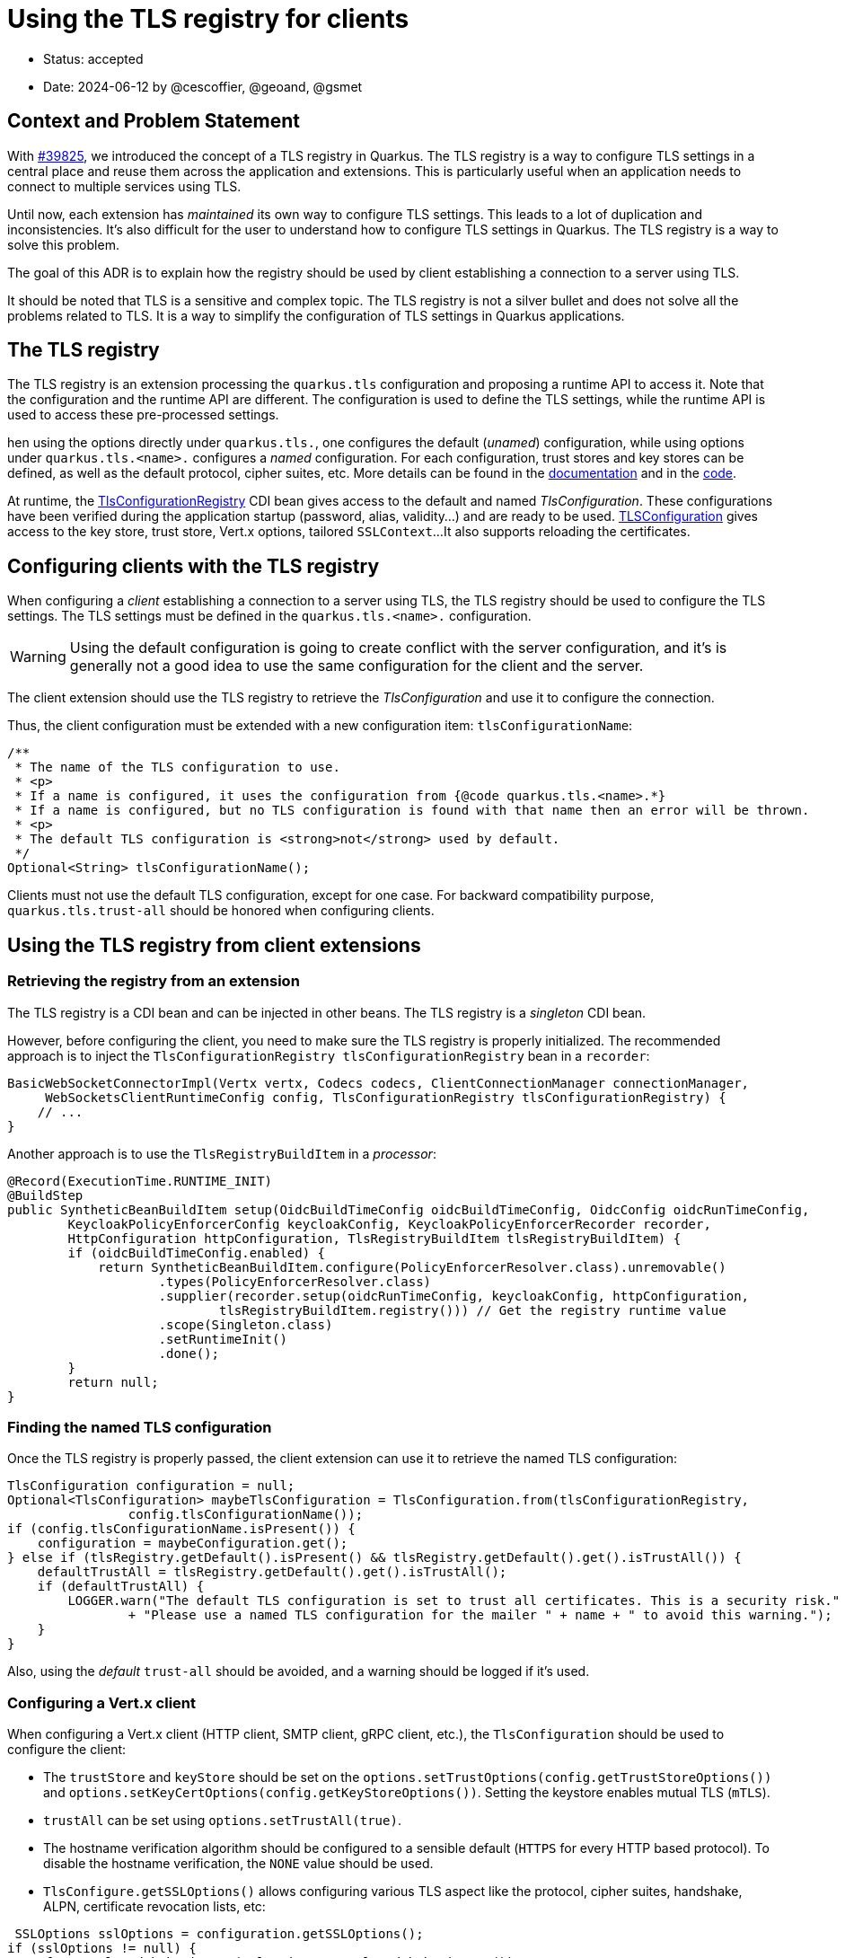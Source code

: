 = Using the TLS registry for clients

* Status: accepted
* Date: 2024-06-12 by @cescoffier, @geoand, @gsmet
// * Revised:

== Context and Problem Statement

With https://github.com/quarkusio/quarkus/pull/39825[#39825], we introduced the concept of a TLS registry in Quarkus.
The TLS registry is a way to configure TLS settings in a central place and reuse them across the application and extensions.
This is particularly useful when an application needs to connect to multiple services using TLS.

Until now, each extension has _maintained_ its own way to configure TLS settings. This leads to a lot of duplication and inconsistencies.
It's also difficult for the user to understand how to configure TLS settings in Quarkus.
The TLS registry is a way to solve this problem.

The goal of this ADR is to explain how the registry should be used by client establishing a connection to a server using TLS.

It should be noted that TLS is a sensitive and complex topic.
The TLS registry is not a silver bullet and does not solve all the problems related to TLS.
It is a way to simplify the configuration of TLS settings in Quarkus applications.

== The TLS registry

The TLS registry is an extension processing the `quarkus.tls` configuration and proposing a runtime API to access it.
Note that the configuration and the runtime API are different.
The configuration is used to define the TLS settings, while the runtime API is used to access these pre-processed settings.

hen using the options directly under `quarkus.tls.`, one configures the default (_unamed_) configuration, while using options under `quarkus.tls.<name>.` configures a _named_ configuration.
For each configuration, trust stores and key stores can be defined, as well as the default protocol, cipher suites, etc.
More details can be found in the https://quarkus.io/version/main/guides/tls-registry-reference[documentation] and in the https://github.com/quarkusio/quarkus/blob/main/extensions/tls-registry/runtime/src/main/java/io/quarkus/tls/runtime/config/TlsBucketConfig.java[code].

At runtime, the https://github.com/quarkusio/quarkus/blob/main/extensions/tls-registry/runtime/src/main/java/io/quarkus/tls/TlsConfigurationRegistry.java[TlsConfigurationRegistry] CDI bean gives access to the default and named _TlsConfiguration_.
These configurations have been verified during the application startup (password, alias, validity...) and are ready to be used.
https://github.com/quarkusio/quarkus/blob/main/extensions/tls-registry/runtime/src/main/java/io/quarkus/tls/TlsConfiguration.java[TLSConfiguration] gives access to the key store, trust store, Vert.x options, tailored `SSLContext`...
It also supports reloading the certificates.

== Configuring clients with the TLS registry

When configuring a _client_ establishing a connection to a server using TLS, the TLS registry should be used to configure the TLS settings.
The TLS settings must be defined in the `quarkus.tls.<name>.` configuration.

WARNING: Using the default configuration is going to create conflict with the server configuration, and it's is generally not a good idea to use the same configuration for the client and the server.

The client extension should use the TLS registry to retrieve the _TlsConfiguration_ and use it to configure the connection.

Thus, the client configuration must be extended with a new configuration item: `tlsConfigurationName`:

[source, java]
----
/**
 * The name of the TLS configuration to use.
 * <p>
 * If a name is configured, it uses the configuration from {@code quarkus.tls.<name>.*}
 * If a name is configured, but no TLS configuration is found with that name then an error will be thrown.
 * <p>
 * The default TLS configuration is <strong>not</strong> used by default.
 */
Optional<String> tlsConfigurationName();
----

Clients must not use the default TLS configuration, except for one case.
For backward compatibility purpose, `quarkus.tls.trust-all` should be honored when configuring clients.

== Using the TLS registry from client extensions

=== Retrieving the registry from an extension

The TLS registry is a CDI bean and can be injected in other beans.
The TLS registry is a _singleton_ CDI bean.

However, before configuring the client, you need to make sure the TLS registry is properly initialized.
The recommended approach is to inject the `TlsConfigurationRegistry tlsConfigurationRegistry` bean in a `recorder`:

[source, java]
----
BasicWebSocketConnectorImpl(Vertx vertx, Codecs codecs, ClientConnectionManager connectionManager,
     WebSocketsClientRuntimeConfig config, TlsConfigurationRegistry tlsConfigurationRegistry) {
    // ...
}
----

Another approach is to use the `TlsRegistryBuildItem` in a _processor_:

[source, java]
----
@Record(ExecutionTime.RUNTIME_INIT)
@BuildStep
public SyntheticBeanBuildItem setup(OidcBuildTimeConfig oidcBuildTimeConfig, OidcConfig oidcRunTimeConfig,
        KeycloakPolicyEnforcerConfig keycloakConfig, KeycloakPolicyEnforcerRecorder recorder,
        HttpConfiguration httpConfiguration, TlsRegistryBuildItem tlsRegistryBuildItem) {
        if (oidcBuildTimeConfig.enabled) {
            return SyntheticBeanBuildItem.configure(PolicyEnforcerResolver.class).unremovable()
                    .types(PolicyEnforcerResolver.class)
                    .supplier(recorder.setup(oidcRunTimeConfig, keycloakConfig, httpConfiguration,
                            tlsRegistryBuildItem.registry())) // Get the registry runtime value
                    .scope(Singleton.class)
                    .setRuntimeInit()
                    .done();
        }
        return null;
}
----

=== Finding the named TLS configuration

Once the TLS registry is properly passed, the client extension can use it to retrieve the named TLS configuration:

[source, java]
----
TlsConfiguration configuration = null;
Optional<TlsConfiguration> maybeTlsConfiguration = TlsConfiguration.from(tlsConfigurationRegistry,
                config.tlsConfigurationName());
if (config.tlsConfigurationName.isPresent()) {
    configuration = maybeConfiguration.get();
} else if (tlsRegistry.getDefault().isPresent() && tlsRegistry.getDefault().get().isTrustAll()) {
    defaultTrustAll = tlsRegistry.getDefault().get().isTrustAll();
    if (defaultTrustAll) {
        LOGGER.warn("The default TLS configuration is set to trust all certificates. This is a security risk."
                + "Please use a named TLS configuration for the mailer " + name + " to avoid this warning.");
    }
}
----

Also, using the _default_ `trust-all` should be avoided, and a warning should be logged if it's used.

=== Configuring a Vert.x client

When configuring a Vert.x client (HTTP client, SMTP client, gRPC client, etc.), the `TlsConfiguration` should be used to configure the client:

- The `trustStore` and `keyStore` should be set on the `options.setTrustOptions(config.getTrustStoreOptions())` and `options.setKeyCertOptions(config.getKeyStoreOptions())`. Setting the keystore enables mutual TLS (`mTLS`).
- `trustAll` can be set using `options.setTrustAll(true)`.
- The hostname verification algorithm should be configured to a sensible default (`HTTPS` for every HTTP based protocol).
To disable the hostname verification, the `NONE` value should be used.
- `TlsConfigure.getSSLOptions()` allows configuring various TLS aspect like the protocol, cipher suites, handshake, ALPN, certificate revocation lists, etc:

[source, java]
----
 SSLOptions sslOptions = configuration.getSSLOptions();
if (sslOptions != null) {
    cfg.setSslHandshakeTimeout(sslOptions.getSslHandshakeTimeout());
    cfg.setSslHandshakeTimeoutUnit(sslOptions.getSslHandshakeTimeoutUnit());
    for (String suite : sslOptions.getEnabledCipherSuites()) {
        cfg.addEnabledCipherSuite(suite);
    }
    for (Buffer buffer : sslOptions.getCrlValues()) {
        cfg.addCrlValue(buffer);
    }
    cfg.setEnabledSecureTransportProtocols(sslOptions.getEnabledSecureTransportProtocols());

}
----

- For protocol supporting SNI, the SNI should be configured using `options.setSNI(tlsConfiguration.usesSNI())`.


=== Configuring non-Vert.x clients

When configuring a non-Vert.x client, the `TLSConfiguration` provides:

- `KeyStore` objects for the key store and trust store
- A `SSLContext` object to configure the SSL context.

== Considered options

=== Continuing with the current approach

The current approach is to let each extension manage its TLS settings.
This approach leads to a lot of duplication and inconsistencies.
It's also difficult for the user to understand how to configure TLS settings in Quarkus.

Note that the TLS registry does **NOT** replace the extension-specific configuration.
It's a way to simplify the configuration of TLS settings in Quarkus applications.
The extension-specific configuration should be considered _deprecated_ and users should be invited to use the TLS registry.

== Consequences

=== Positive

* A centralized way to configure TLS settings in Quarkus applications.
* A homogenization of the TLS configuration across Quarkus extensions.
* A more complete and consistent TLS configuration.

=== Negative

* Dealing with 2 different ways to configure TLS settings in Quarkus applications until the extension-specific configurations are removed.



